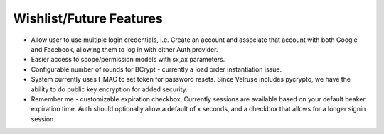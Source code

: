 Wishlist/Future Features
========================

* Allow user to use multiple login credentials, i.e. Create an account and
  associate that account with both Google and Facebook, allowing them to
  log in with either Auth provider.

* Easier access to scope/permission models with sx,ax parameters.

* Configurable number of rounds for BCrypt - currently a load order
  instantiation issue.

* System currently uses HMAC to set token for password resets. Since 
  Velruse includes pycrypto, we have the ability to do public key
  encryption for added security.

* Remember me - customizable expiration checkbox. Currently sessions are
  available based on your default beaker expiration time. Auth should
  optionally allow a default of x seconds, and a checkbox that allows for 
  a longer signin session.
